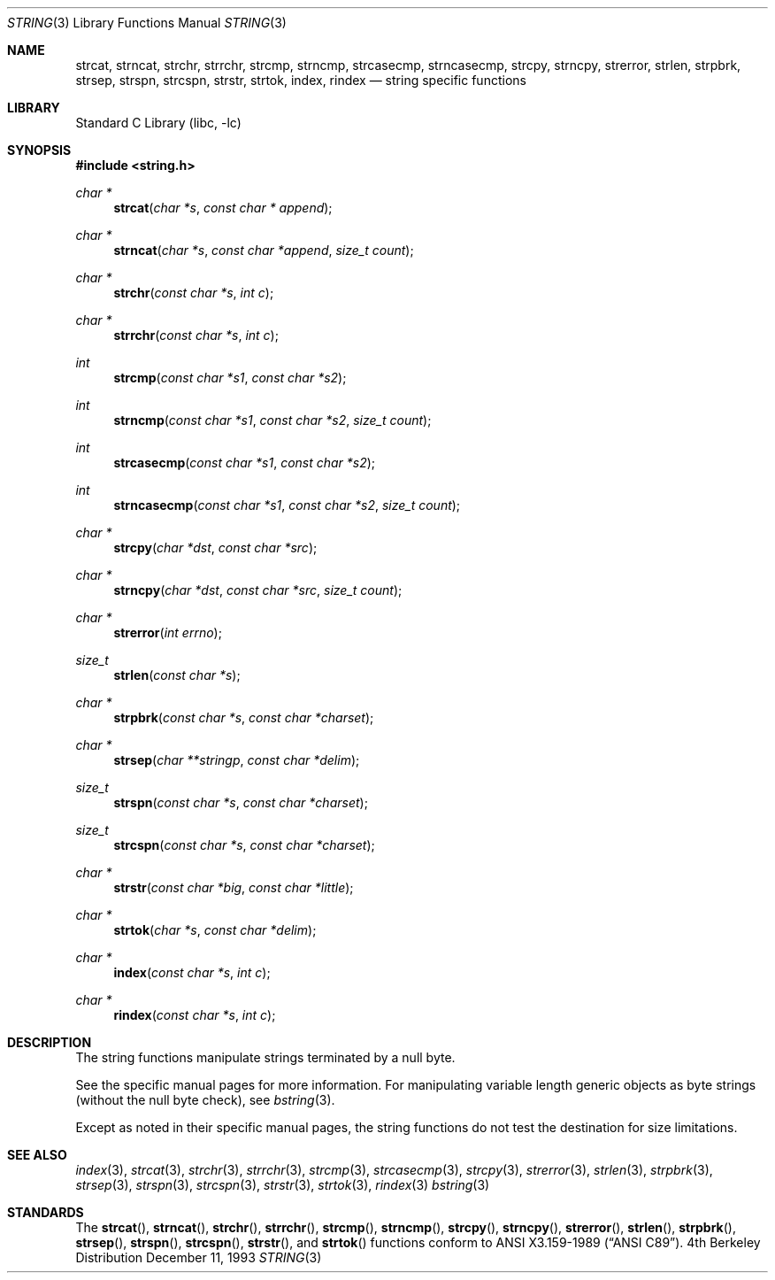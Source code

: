 .\" Copyright (c) 1990, 1991, 1993
.\"	The Regents of the University of California.  All rights reserved.
.\"
.\" This code is derived from software contributed to Berkeley by
.\" Chris Torek.
.\" Redistribution and use in source and binary forms, with or without
.\" modification, are permitted provided that the following conditions
.\" are met:
.\" 1. Redistributions of source code must retain the above copyright
.\"    notice, this list of conditions and the following disclaimer.
.\" 2. Redistributions in binary form must reproduce the above copyright
.\"    notice, this list of conditions and the following disclaimer in the
.\"    documentation and/or other materials provided with the distribution.
.\" 3. All advertising materials mentioning features or use of this software
.\"    must display the following acknowledgement:
.\"	This product includes software developed by the University of
.\"	California, Berkeley and its contributors.
.\" 4. Neither the name of the University nor the names of its contributors
.\"    may be used to endorse or promote products derived from this software
.\"    without specific prior written permission.
.\"
.\" THIS SOFTWARE IS PROVIDED BY THE REGENTS AND CONTRIBUTORS ``AS IS'' AND
.\" ANY EXPRESS OR IMPLIED WARRANTIES, INCLUDING, BUT NOT LIMITED TO, THE
.\" IMPLIED WARRANTIES OF MERCHANTABILITY AND FITNESS FOR A PARTICULAR PURPOSE
.\" ARE DISCLAIMED.  IN NO EVENT SHALL THE REGENTS OR CONTRIBUTORS BE LIABLE
.\" FOR ANY DIRECT, INDIRECT, INCIDENTAL, SPECIAL, EXEMPLARY, OR CONSEQUENTIAL
.\" DAMAGES (INCLUDING, BUT NOT LIMITED TO, PROCUREMENT OF SUBSTITUTE GOODS
.\" OR SERVICES; LOSS OF USE, DATA, OR PROFITS; OR BUSINESS INTERRUPTION)
.\" HOWEVER CAUSED AND ON ANY THEORY OF LIABILITY, WHETHER IN CONTRACT, STRICT
.\" LIABILITY, OR TORT (INCLUDING NEGLIGENCE OR OTHERWISE) ARISING IN ANY WAY
.\" OUT OF THE USE OF THIS SOFTWARE, EVEN IF ADVISED OF THE POSSIBILITY OF
.\" SUCH DAMAGE.
.\"
.\"     from: @(#)string.3	8.2 (Berkeley) 12/11/93
.\"	$NetBSD: string.3,v 1.5 1998/02/05 18:50:51 perry Exp $
.\"
.Dd December 11, 1993
.Dt STRING 3
.Os BSD 4
.Sh NAME
.Nm strcat ,
.Nm strncat ,
.Nm strchr ,
.Nm strrchr ,
.Nm strcmp ,
.Nm strncmp ,
.Nm strcasecmp,
.Nm strncasecmp ,
.Nm strcpy ,
.Nm strncpy ,
.Nm strerror ,
.Nm strlen ,
.Nm strpbrk ,
.Nm strsep,
.Nm strspn ,
.Nm strcspn ,
.Nm strstr ,
.Nm strtok ,
.Nm index ,
.Nm rindex
.Nd string specific functions
.Sh LIBRARY
.Lb libc
.Sh SYNOPSIS
.Fd #include <string.h>
.Ft char *
.Fn strcat "char *s" "const char * append"
.Ft char *
.Fn strncat "char *s" "const char *append" "size_t count"
.Ft char *
.Fn strchr "const char *s" "int c"
.Ft char *
.Fn strrchr "const char *s" "int c"
.Ft int
.Fn strcmp "const char *s1" "const char *s2"
.Ft int
.Fn strncmp "const char *s1" "const char *s2" "size_t count"
.Ft int
.Fn strcasecmp "const char *s1" "const char *s2"
.Ft int
.Fn strncasecmp "const char *s1" "const char *s2" "size_t count"
.Ft char *
.Fn strcpy "char *dst" "const char *src"
.Ft char *
.Fn strncpy "char *dst" "const char *src" "size_t count"
.Ft char *
.Fn strerror "int errno"
.Ft size_t
.Fn strlen "const char *s"
.Ft char *
.Fn strpbrk "const char *s" "const char *charset"
.Ft char *
.Fn strsep "char **stringp" "const char *delim"
.Ft size_t
.Fn strspn "const char *s" "const char *charset"
.Ft size_t
.Fn strcspn "const char *s" "const char *charset"
.Ft char *
.Fn strstr "const char *big" "const char *little"
.Ft char *
.Fn strtok "char *s" "const char *delim"
.Ft char *
.Fn index "const char *s" "int c"
.Ft char *
.Fn rindex "const char *s" "int c"
.Sh DESCRIPTION
The string
functions manipulate strings terminated by a
null byte.
.Pp
See the specific manual pages for more information.
For manipulating variable length generic objects as byte
strings (without the null byte check), see
.Xr bstring 3 .
.Pp
Except as noted in their specific manual pages,
the string functions do not test the destination
for size limitations.
.Sh SEE ALSO
.Xr index 3 ,
.Xr strcat 3 ,
.Xr strchr 3 ,
.Xr strrchr 3 ,
.Xr strcmp 3 ,
.Xr strcasecmp 3 ,
.Xr strcpy 3 ,
.Xr strerror 3 ,
.Xr strlen 3 ,
.Xr strpbrk 3 ,
.Xr strsep 3 ,
.Xr strspn 3 ,
.Xr strcspn 3 ,
.Xr strstr 3 ,
.Xr strtok 3 ,
.Xr rindex 3
.Xr bstring 3
.Sh STANDARDS
The
.Fn strcat ,
.Fn strncat ,
.Fn strchr ,
.Fn strrchr ,
.Fn strcmp ,
.Fn strncmp ,
.Fn strcpy ,
.Fn strncpy ,
.Fn strerror ,
.Fn strlen ,
.Fn strpbrk ,
.Fn strsep ,
.Fn strspn ,
.Fn strcspn ,
.Fn strstr ,
and
.Fn strtok
functions
conform to
.St -ansiC .
